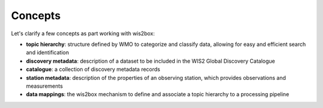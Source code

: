 .. _concepts:

Concepts
========

Let's clarify a few concepts as part working with wis2box:


- **topic hierarchy**: structure defined by WMO to categorize and classify
  data, allowing for easy and efficient search and identification
- **discovery metadata**: description of a dataset to be included in the WIS2 Global Discovery Catalogue
- **catalogue**: a collection of discovery metadata records
- **station metadata**: description of the properties of an observing station, which provides observations and measurements
- **data mappings**: the wis2box mechanism to define and associate a topic hierarchy to a processing pipeline
